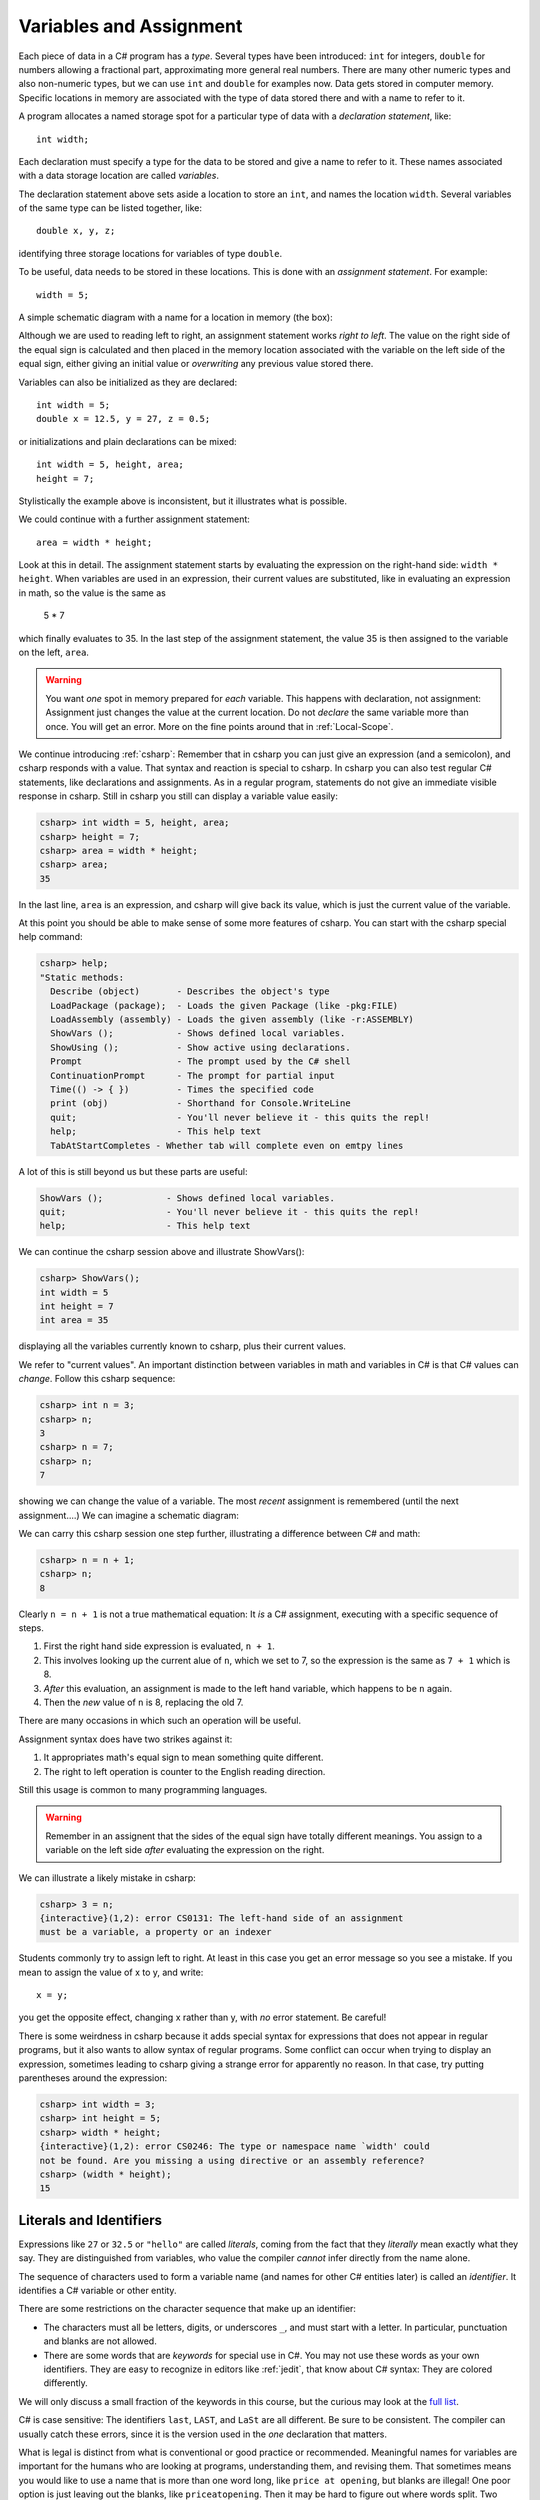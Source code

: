 

.. index:: 
   double: variable; assignment; 
   double: assignment; statement 

.. _Variables-and-Assignment:

Variables and Assignment
=========================

Each piece of data in a C# program has a *type*.  Several types have been introduced:
``int`` for integers, ``double`` for numbers allowing a fractional part,
approximating more general real numbers.  
There are many other numeric types and also non-numeric types, but we can use ``int`` 
and ``double`` for examples now.  Data gets stored in computer memory.  Specific 
locations in memory are associated with the type of data stored there 
and with a name to refer to it.

A program allocates a named storage spot for a particular type of data with a
*declaration statement*, like::

    int width;
    
Each declaration must specify a type for the data to be stored and give a name to
refer to it.  These names associated with a data storage location are called
*variables*.

The declaration statement above sets aside a location to store an ``int``, and names
the location ``width``.  Several variables of the same type can be 
listed together, like::

    double x, y, z;

identifying three storage locations for variables of type ``double``.

To be useful, data needs to be stored in these locations.  This is done with
an *assignment statement*.
For example::
 
    width = 5;

A simple schematic diagram with a name for a location in memory (the box):

.. image:: images/variableDeclaration.png

Although we are used to reading left to right, an assignment statement works 
*right to left*.  The value on the right side of the equal sign is calculated 
and then placed in the memory location associated with the variable on the left
side of the equal sign, either giving an initial value or 
*overwriting* any previous value stored there.

.. image:: images/variableAssignment.png

Variables can also be initialized as they are declared::

   int width = 5;
   double x = 12.5, y = 27, z = 0.5;

or initializations and plain declarations can be mixed::

   int width = 5, height, area;
   height = 7;

Stylistically the example above is inconsistent, but it illustrates what is 
possible.

We could continue with a further assignment statement::

   area = width * height;
   
Look at this in detail.  The assignment statement starts by evaluating the
expression on the right-hand side: ``width * height``.  When variables are
used in an expression, their current values are substituted, 
like in evaluating an expression in math, so the value is the same as

    5 * 7 
    
which finally evaluates to 35.  In the last step of the assignment statement,
the value 35 is then assigned to the variable on the left, ``area``.

.. warning::
   You want *one* spot in memory prepared for *each* variable.  This happens
   with declaration, not assignment:  Assignment just changes the value
   at the current location.  Do not *declare* the same variable more than once.
   You will get an error.  More on the fine points around that in :ref:`Local-Scope`.

.. index:: csharp

.. _more-csharp:
   
We continue introducing :ref:`csharp`:
Remember that in csharp you can just give an expression (and a semicolon),
and csharp responds with a value.  That syntax and reaction is special to 
csharp.   In csharp you can also test regular C# statements, 
like declarations and assignments.  As in a regular program, statements
do not give an immediate visible response in csharp.  Still in   
csharp you still can display a variable value easily:

.. code-block:: none

    csharp> int width = 5, height, area;
    csharp> height = 7;
    csharp> area = width * height;
    csharp> area;
    35
    
In the last line, ``area`` is an expression, and csharp will give back its value,
which is just the current value of the variable.

.. index:: 
   csharp; help
   csharp; quit;
   csharp; ShowVars

At this point you should be able to make sense of some more features of csharp.
You can start with the csharp special help command:

.. code-block:: none

    csharp> help;     
    "Static methods:
      Describe (object)       - Describes the object's type
      LoadPackage (package);  - Loads the given Package (like -pkg:FILE)
      LoadAssembly (assembly) - Loads the given assembly (like -r:ASSEMBLY)
      ShowVars ();            - Shows defined local variables.
      ShowUsing ();           - Show active using declarations.
      Prompt                  - The prompt used by the C# shell
      ContinuationPrompt      - The prompt for partial input
      Time(() -> { })         - Times the specified code
      print (obj)             - Shorthand for Console.WriteLine
      quit;                   - You'll never believe it - this quits the repl!
      help;                   - This help text
      TabAtStartCompletes - Whether tab will complete even on emtpy lines
    
A lot of this is still beyond us but these parts are useful:

.. code-block:: none

      ShowVars ();            - Shows defined local variables.
      quit;                   - You'll never believe it - this quits the repl!
      help;                   - This help text
    
We can continue the csharp session above and illustrate ShowVars():
    
.. code-block:: none

    csharp> ShowVars();
    int width = 5
    int height = 7
    int area = 35
     
displaying all the variables currently known to csharp, plus their current values.

We refer to "current values".  An important distinction between variables in math
and variables in C# is that C# values can *change*.  Follow this csharp sequence:

.. code-block:: none

    csharp> int n = 3;
    csharp> n;
    3
    csharp> n = 7;
    csharp> n;
    7
    
showing we can change the value of a variable.  The most *recent* assignment is remembered
(until the next assignment....)  We can imagine a schematic diagram:

.. image:: images/variableChange.png

We can carry this csharp session one step further,
illustrating a difference between C# and math:

.. code-block:: none

    csharp> n = n + 1;
    csharp> n;
    8

Clearly ``n = n + 1`` is not a true mathematical equation:  It *is* a C# assignment, 
executing with a 
specific sequence of steps.  

#.  First the right hand side expression
    is evaluated, ``n + 1``.  
#.  This involves looking up the current alue of ``n``, 
    which we set to 7, so the expression is the same as ``7 + 1`` which is 8.  
#.  *After* this evaluation, an assignment is made to the left hand variable, 
    which happens to be ``n`` again.
#.  Then the *new* value of ``n`` is 8, replacing the old 7.

There are many occasions in which such an operation will be useful.

Assignment syntax does have two strikes against it:

#. It appropriates math's equal sign to mean something quite different.
#.  The right to left operation is counter to the English reading direction.

Still this usage is common to many programming languages.  

..  warning::
    Remember in an assignent that the sides of the equal sign have totally 
    different meanings.  You assign to a variable on the left side *after*
    evaluating the expression on the right.
    
We can illustrate a likely mistake in csharp:

.. code-block:: none

    csharp> 3 = n;
    {interactive}(1,2): error CS0131: The left-hand side of an assignment 
    must be a variable, a property or an indexer

Students commonly try to assign left to right.  At least in this case you get
an error message so you see a mistake.  If you mean to assign the value of 
x to y, and write::
  
  x = y;
  
you get the opposite effect, changing x rather than y, with *no* error statement.  
Be careful!

There is some weirdness in csharp because it adds special syntax for expressions
that does not appear in regular programs, but it also wants to allow syntax
of regular programs.  Some conflict can occur when trying to display 
an expression, sometimes leading to csharp giving 
a strange error for apparently no reason.  In that case, 
try putting parentheses around the expression:

.. code-block:: none

    csharp> int width = 3;
    csharp> int height = 5;
    csharp> width * height;
    {interactive}(1,2): error CS0246: The type or namespace name `width' could 
    not be found. Are you missing a using directive or an assembly reference?
    csharp> (width * height);
    15

.. index:: literal, identifier

.. _Literals-and-Identifiers:

Literals and Identifiers
------------------------
   
Expressions like ``27`` or ``32.5`` or ``"hello"`` are called *literals*,
coming from the fact that they *literally* mean exactly what they
say. They are distinguished from variables, who value the compiler *cannot* infer
directly from the name alone.

The sequence of characters used to form a variable name (and names
for other C# entities later) is called an *identifier*. It
identifies a C# variable or other entity.

.. index:: keyword

There are some restrictions on the character sequence that make up
an identifier:


-  The characters must all be letters, digits, or underscores ``_``,
   and must start with a letter. In particular, punctuation and blanks
   are not allowed.

-  There are some words that are *keywords* for special use in
   C#. You may not use these words as your own identifiers. They
   are easy to recognize in editors like :ref:`jedit`, 
   that know about C# syntax:  They are colored differently.

We will only discuss a small fraction of the keywords in this course, but the curious
may look at the 
`full list <http://msdn.microsoft.com/en-us/library/x53a06bb.aspx>`_.
   
.. index:: case sensitive

C# is case sensitive: The identifiers ``last``, ``LAST``, and
``LaSt`` are all different. Be sure to be consistent. The compiler
can usually catch these errors, since it is the version used in the *one*
declaration that matters.


.. index::
   double: identifier; naming convention
   double: identifier; camel case
   double: naming convention; camel case
   double: identifier; multiple word
   double: identifier; underscores
   double: multiple word; underscores
   
What is legal is distinct from what is conventional or good
practice or recommended. Meaningful names for variables are
important for the humans who are looking at programs, understanding
them, and revising them. That sometimes means you would like to use
a name that is more than one word long, like ``price at opening``,
but blanks are illegal! One poor option is just leaving out the
blanks, like ``priceatopening``. Then it may be hard to figure out
where words split. Two practical options are

-  underscore separated: putting underscores (which are legal) in
   place of the blanks, like ``price_at_opening``.

-  using *camel-case*: omitting spaces and using all lowercase,
   except capitalizing all words after the first, like
   ``priceAtOpening``


Use the choice that fits your taste (or the taste or convention of
the people you are working with).  We will tend to use
camel-case for variable inside programs, while we use underscores in
program file names (since different operating systems deal with case
differently).

